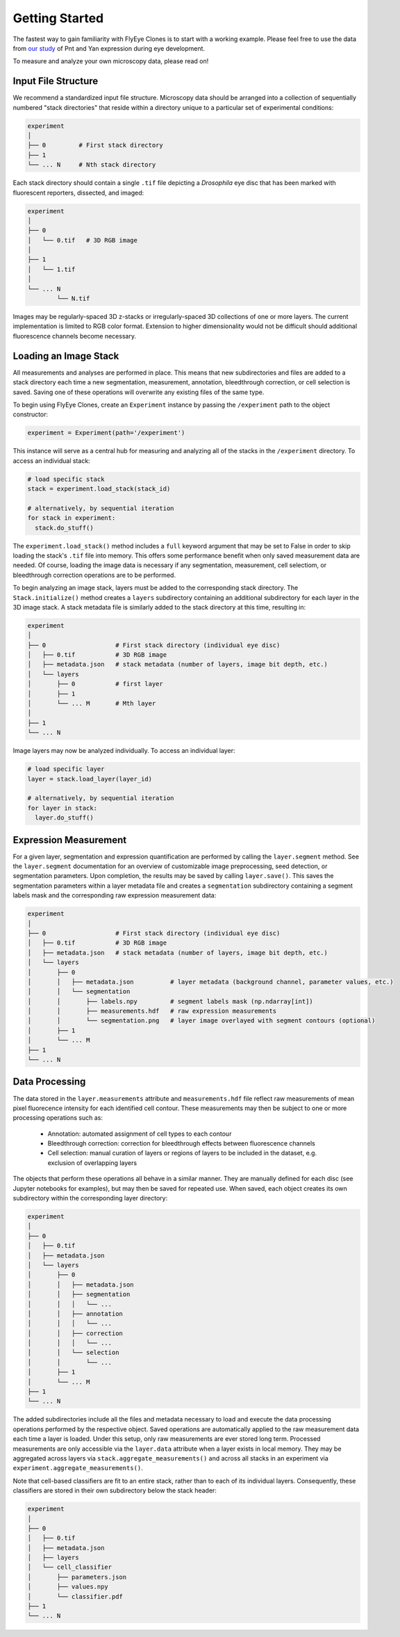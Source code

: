 Getting Started
===============

The fastest way to gain familiarity with FlyEye Clones is to start with a working example. Please feel free to use the data from `our study <https://github.com/sebastianbernasek/pnt_yan_ratio>`_ of Pnt and Yan expression during eye development.

To measure and analyze your own microscopy data, please read on!


Input File Structure
--------------------

We recommend a standardized input file structure. Microscopy data should be arranged into a collection of sequentially numbered "stack directories" that reside within a directory unique to a particular set of experimental conditions:

.. code-block:: bash

   experiment
   │
   ├── 0         # First stack directory
   ├── 1
   └── ... N     # Nth stack directory

Each stack directory should contain a single ``.tif`` file depicting a *Drosophila* eye disc that has been marked with fluorescent reporters, dissected, and imaged:

.. code-block:: bash

   experiment
   │
   ├── 0
   │   └── 0.tif   # 3D RGB image
   │
   ├── 1
   │   └── 1.tif
   │
   └── ... N
           └── N.tif

Images may be regularly-spaced 3D z-stacks or irregularly-spaced 3D collections of one or more layers. The current implementation is limited to RGB color format. Extension to higher dimensionality would not be difficult should additional fluorescence channels become necessary.


Loading an Image Stack
----------------------

All measurements and analyses are performed in place. This means that new subdirectories and files are added to a stack directory each time a new segmentation, measurement, annotation, bleedthrough correction, or cell selection is saved. Saving one of these operations will overwrite any existing files of the same type.

To begin using FlyEye Clones, create an ``Experiment`` instance by passing the ``/experiment`` path to the object constructor:

.. code-block:: python

    experiment = Experiment(path='/experiment')

This instance will serve as a central hub for measuring and analyzing all of the stacks in the ``/experiment`` directory. To access an individual stack:

.. code-block:: python

    # load specific stack
    stack = experiment.load_stack(stack_id)

    # alternatively, by sequential iteration
    for stack in experiment:
      stack.do_stuff()

The ``experiment.load_stack()`` method includes a ``full`` keyword argument that may be set to False in order to skip loading the stack's ``.tif`` file into memory. This offers some performance benefit when only saved measurement data are needed. Of course, loading the image data is necessary if any segmentation, measurement, cell selectiom, or bleedthrough correction operations are to be performed.

To begin analyzing an image stack, layers must be added to the corresponding stack directory. The ``Stack.initialize()`` method creates a ``layers`` subdirectory containing an additional subdirectory for each layer in the 3D image stack. A stack metadata file is similarly added to the stack directory at this time, resulting in:

.. code-block:: bash

   experiment
   │
   ├── 0                   # First stack directory (individual eye disc)
   │   ├── 0.tif           # 3D RGB image
   │   ├── metadata.json   # stack metadata (number of layers, image bit depth, etc.)
   │   └── layers
   │       ├── 0           # first layer
   │       ├── 1
   │       └── ... M       # Mth layer
   │
   ├── 1
   └── ... N

Image layers may now be analyzed individually. To access an individual layer:

.. code-block:: python

    # load specific layer
    layer = stack.load_layer(layer_id)

    # alternatively, by sequential iteration
    for layer in stack:
      layer.do_stuff()


Expression Measurement
----------------------

For a given layer, segmentation and expression quantification are performed by calling the ``layer.segment`` method.
See the ``layer.segment`` documentation for an overview of customizable image preprocessing, seed detection, or segmentation parameters. Upon completion, the results may be saved by calling ``layer.save()``. This saves the segmentation parameters within a layer metadata file and creates a ``segmentation`` subdirectory containing a segment labels mask and the corresponding raw expression measurement data:


.. code-block:: bash

   experiment
   │
   ├── 0                   # First stack directory (individual eye disc)
   │   ├── 0.tif           # 3D RGB image
   │   ├── metadata.json   # stack metadata (number of layers, image bit depth, etc.)
   │   └── layers
   │       ├── 0
   │       │   ├── metadata.json          # layer metadata (background channel, parameter values, etc.)
   │       │   └── segmentation
   │       │       ├── labels.npy         # segment labels mask (np.ndarray[int])
   │       │       ├── measurements.hdf   # raw expression measurements
   │       │       └── segmentation.png   # layer image overlayed with segment contours (optional)
   │       ├── 1
   │       └── ... M
   ├── 1
   └── ... N


Data Processing
---------------

The data stored in the ``layer.measurements`` attribute and ``measurements.hdf`` file reflect raw measurements of mean pixel fluorecence intensity for each identified cell contour. These measurements may then be subject to one or more processing operations such as:

  * Annotation: automated assignment of cell types to each contour
  * Bleedthrough correction: correction for bleedthrough effects between fluorescence channels
  * Cell selection: manual curation of layers or regions of layers to be included in the dataset, e.g. exclusion of overlapping layers

The objects that perform these operations all behave in a similar manner. They are manually defined for each disc (see Jupyter notebooks for examples), but may then be saved for repeated use. When saved, each object creates its own subdirectory within the corresponding layer directory:

.. code-block:: bash

    experiment
    │
    ├── 0
    │   ├── 0.tif
    │   ├── metadata.json
    │   └── layers
    │       ├── 0
    │       │   ├── metadata.json
    │       │   ├── segmentation
    │       │   │   └── ...
    │       │   ├── annotation
    │       │   │   └── ...
    │       │   ├── correction
    │       │   │   └── ...
    │       │   └── selection
    │       │       └── ...
    │       ├── 1
    │       └── ... M
    ├── 1
    └── ... N

The added subdirectories include all the files and metadata necessary to load and execute the data processing operations performed by the respective object. Saved operations are automatically applied to the raw measurement data each time a layer is loaded. Under this setup, only raw measurements are ever stored long term. Processed measurements are only accessible via the ``layer.data`` attribute when a layer exists in local memory. They may be aggregated across layers via ``stack.aggregate_measurements()`` and across all stacks in an experiment via ``experiment.aggregate_measurements()``.

Note that cell-based classifiers are fit to an entire stack, rather than to each of its individual layers. Consequently, these classifiers are stored in their own subdirectory below the stack header:


.. code-block:: bash

   experiment
   │
   ├── 0
   │   ├── 0.tif
   │   ├── metadata.json
   │   ├── layers
   │   └── cell_classifier
   │       ├── parameters.json
   │       ├── values.npy
   │       └── classifier.pdf
   ├── 1
   └── ... N
